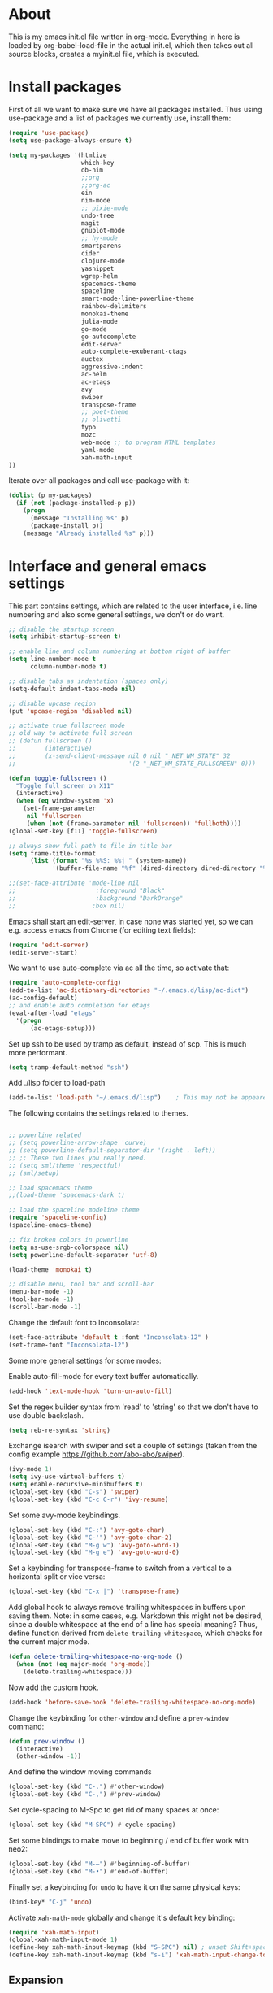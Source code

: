 
* About


This is my emacs init.el file written in org-mode. Everything in here
is loaded by org-babel-load-file in the actual init.el, which then
takes out all source blocks, creates a myinit.el file, which is executed.


* Install packages

First of all we want to make sure we have all packages installed. Thus
using use-package and a list of packages we currently use, install
them:

#+BEGIN_SRC emacs-lisp
(require 'use-package)
(setq use-package-always-ensure t)

(setq my-packages '(htmlize
                    which-key
                    ob-nim
                    ;;org
                    ;;org-ac
                    ein
                    nim-mode
                    ;; pixie-mode
                    undo-tree
                    magit
                    gnuplot-mode
                    ;; hy-mode
                    smartparens
                    cider
                    clojure-mode
                    yasnippet
                    wgrep-helm
                    spacemacs-theme
                    spaceline
                    smart-mode-line-powerline-theme
                    rainbow-delimiters
                    monokai-theme
                    julia-mode
                    go-mode
                    go-autocomplete
                    edit-server
                    auto-complete-exuberant-ctags
                    auctex
                    aggressive-indent
                    ac-helm
                    ac-etags
                    avy
                    swiper
                    transpose-frame
                    ;; poet-theme
                    ;; olivetti
                    typo
                    mozc
                    web-mode ;; to program HTML templates
                    yaml-mode
                    xah-math-input
))
#+END_SRC

Iterate over all packages and call use-package with it:
#+BEGIN_SRC emacs-lisp
(dolist (p my-packages)
  (if (not (package-installed-p p))
    (progn 
      (message "Installing %s" p)
      (package-install p))
    (message "Already installed %s" p)))
#+END_SRC


* Interface and general emacs settings

This part contains settings, which are related to the user interface,
i.e. line numbering and also some general settings, we don't or do want.

#+BEGIN_SRC emacs-lisp
;; disable the startup screen
(setq inhibit-startup-screen t)

;; enable line and column numbering at bottom right of buffer
(setq line-number-mode t
      column-number-mode t)

;; disable tabs as indentation (spaces only)
(setq-default indent-tabs-mode nil)

;; disable upcase region
(put 'upcase-region 'disabled nil)

;; activate true fullscreen mode
;; old way to activate full screen
;; (defun fullscreen ()
;;        (interactive)
;;        (x-send-client-message nil 0 nil "_NET_WM_STATE" 32
;;                               '(2 "_NET_WM_STATE_FULLSCREEN" 0)))

(defun toggle-fullscreen ()
  "Toggle full screen on X11"
  (interactive)
  (when (eq window-system 'x)
    (set-frame-parameter
     nil 'fullscreen
     (when (not (frame-parameter nil 'fullscreen)) 'fullboth))))
(global-set-key [f11] 'toggle-fullscreen)

;; always show full path to file in title bar
(setq frame-title-format
      (list (format "%s %%S: %%j " (system-name))
            '(buffer-file-name "%f" (dired-directory dired-directory "%b"))))

;;(set-face-attribute 'mode-line nil
;;                      :foreground "Black"
;;                      :background "DarkOrange"
;;                     :box nil)

#+END_SRC

Emacs shall start an edit-server, in case none was started yet, so we
can e.g. access emacs from Chrome (for editing text fields):
#+BEGIN_SRC emacs-lisp
(require 'edit-server)
(edit-server-start)
#+END_SRC


We want to use auto-complete via ac all the time, so activate that:
#+BEGIN_SRC emacs-lisp
(require 'auto-complete-config)
(add-to-list 'ac-dictionary-directories "~/.emacs.d/lisp/ac-dict")
(ac-config-default)
;; and enable auto completion for etags
(eval-after-load "etags"
  '(progn
      (ac-etags-setup)))
#+END_SRC


Set up ssh to be used by tramp as default, instead of scp. This is
much more performant.
#+BEGIN_SRC emacs-lisp
(setq tramp-default-method "ssh")
#+END_SRC


Add ./lisp folder to load-path
#+BEGIN_SRC emacs-lisp
(add-to-list 'load-path "~/.emacs.d/lisp")    ; This may not be appeared if you have already added.
#+END_SRC

The following contains the settings related to themes.
#+BEGIN_SRC emacs-lisp

;; powerline related
;; (setq powerline-arrow-shape 'curve)
;; (setq powerline-default-separator-dir '(right . left))
;; ;; These two lines you really need.
;; (setq sml/theme 'respectful)
;; (sml/setup)

;; load spacemacs theme
;;(load-theme 'spacemacs-dark t)

;; load the spaceline modeline theme
(require 'spaceline-config)
(spaceline-emacs-theme)

;; fix broken colors in powerline
(setq ns-use-srgb-colorspace nil)
(setq powerline-default-separator 'utf-8)

(load-theme 'monokai t)

;; disable menu, tool bar and scroll-bar
(menu-bar-mode -1)
(tool-bar-mode -1)
(scroll-bar-mode -1)
#+END_SRC

Change the default font to Inconsolata:
#+BEGIN_SRC emacs-lisp
(set-face-attribute 'default t :font "Inconsolata-12" )
(set-frame-font "Inconsolata-12")
#+END_SRC

Some more general settings for some modes:

Enable auto-fill-mode for every text buffer automatically.
#+BEGIN_SRC emacs-lisp
(add-hook 'text-mode-hook 'turn-on-auto-fill)
#+END_SRC

Set the regex builder syntax from 'read' to 'string' so that we don't
have to use double backslash.
#+BEGIN_SRC emacs-lisp
(setq reb-re-syntax 'string)
#+END_SRC


Exchange isearch with swiper and set a couple of settings (taken from
the config example https://github.com/abo-abo/swiper).
#+BEGIN_SRC emacs-lisp
(ivy-mode 1)
(setq ivy-use-virtual-buffers t)
(setq enable-recursive-minibuffers t)
(global-set-key (kbd "C-s") 'swiper)
(global-set-key (kbd "C-c C-r") 'ivy-resume)
#+END_SRC

Set some avy-mode keybindings.
#+BEGIN_SRC emacs-lisp
(global-set-key (kbd "C-:") 'avy-goto-char)
(global-set-key (kbd "C-'") 'avy-goto-char-2)
(global-set-key (kbd "M-g w") 'avy-goto-word-1)
(global-set-key (kbd "M-g e") 'avy-goto-word-0)
#+END_SRC

Set a keybinding for transpose-frame to switch from a vertical to a
horizontal split or vice versa:
#+BEGIN_SRC emacs-lisp
(global-set-key (kbd "C-x |") 'transpose-frame)
#+END_SRC

Add global hook to always remove trailing whitespaces in buffers upon
saving them. Note: in some cases, e.g. Markdown this might not be
desired, since a double whitespace at the end of a line has special
meaning?
Thus, define function derived from =delete-trailing-whitespace=, which
checks for the current major mode.
#+BEGIN_SRC emacs-lisp
(defun delete-trailing-whitespace-no-org-mode ()
  (when (not (eq major-mode 'org-mode))
    (delete-trailing-whitespace)))
#+END_SRC
Now add the custom hook.
#+BEGIN_SRC emacs-lisp
(add-hook 'before-save-hook 'delete-trailing-whitespace-no-org-mode)
#+END_SRC

Change the keybinding for =other-window= and define a =prev-window=
command:
#+BEGIN_SRC emacs-lisp
(defun prev-window ()
  (interactive)
  (other-window -1))
#+END_SRC
And define the window moving commands
#+BEGIN_SRC emacs-lisp
(global-set-key (kbd "C-.") #'other-window)
(global-set-key (kbd "C-,") #'prev-window)
#+END_SRC

Set cycle-spacing to M-Spc to get rid of many spaces at once:
#+BEGIN_SRC emacs-lisp
(global-set-key (kbd "M-SPC") #'cycle-spacing)
#+END_SRC

Set some bindings to make move to beginning / end of buffer work with
neo2:
#+BEGIN_SRC emacs-lisp
(global-set-key (kbd "M-–") #'beginning-of-buffer)
(global-set-key (kbd "M-•") #'end-of-buffer)
#+END_SRC

Finally set a keybinding for =undo= to have it on the same physical
keys:
#+BEGIN_SRC emacs-lisp
(bind-key* "C-j" 'undo)
#+END_SRC

Activate =xah-math-mode= globally and change it's default key binding:
#+begin_src emacs-lisp
(require 'xah-math-input)
(global-xah-math-input-mode 1)
(define-key xah-math-input-keymap (kbd "S-SPC") nil) ; unset Shift+space 
(define-key xah-math-input-keymap (kbd "s-i") 'xah-math-input-change-to-symbol)
#+end_src

** Expansion

Use =hippie-expand= for expansion by default:
#+BEGIN_SRC emacs-lisp
(global-set-key (kbd "M-/") #'hippie-expand)
#+END_SRC

** Window splitting

Change the definition of =split-window-sensibly= to prefer a vertial
over a horizontal split. Function is defined in =window.el=. Use our
definition instead:
#+BEGIN_SRC emacs-lisp
(defun my-split-window-sensibly (&optional window)
  "Custom variant of split-window-sensibly, which prefers to split the
   windows vertically instead of horizontally"
  (let ((window (or window (selected-window))))
    (or (and (window-splittable-p window t)
             ;; Split window vertically.
             (with-selected-window window
           (split-window-right)))
        (and (window-splittable-p window)
             ;; Split window horizontally.
             (with-selected-window window
               (split-window-below)))
        (and
         ;; If WINDOW is the only usable window on its frame (it is
         ;; the only one or, not being the only one, all the other
         ;; ones are dedicated) and is not the minibuffer window, try
         ;; to split it vertically disregarding the value of
         ;; `split-height-threshold'.
         (let ((frame (window-frame window)))
           (or
            (eq window (frame-root-window frame))
            (catch 'done
              (walk-window-tree (lambda (w)
                                  (unless (or (eq w window)
                                              (window-dedicated-p w))
                                    (throw 'done nil)))
                                frame)
              t)))
         (not (window-minibuffer-p window))
         (let ((split-height-threshold 0))
           (when (window-splittable-p window)
             (with-selected-window window
               (split-window-below))))))))
#+END_SRC

And now choose it for the window spliting function:
#+BEGIN_SRC emacs-lisp
(setq split-window-preferred-function 'my-split-window-sensibly)
#+END_SRC


** XMonad specific settings

Set the emacs exec-path to the normal PATH variable.
#+BEGIN_SRC emacs-lisp
(setenv "PATH" (getenv "PATH"))
#+END_SRC



* TeX related settings
This part contains settings related to LaTeX. Most TeX related
settings can be found in the custom.el, because they are written
automatically by emacs (AucTeX)
#+BEGIN_SRC emacs-lisp
;; load auctex
;; (load "auctex.el" nil t t)
;(load "preview-latex.el" nil t t)
;; set auctex to PDF mode (uses pdflatex)
(setq TeX-PDF-mode t)
#+END_SRC

And activate rainbow-delimiters for LaTeX code:
#+BEGIN_SRC emacs-lisp
(add-hook 'TeX-mode-hook #'rainbow-delimiters-mode)
#+END_SRC

Use =xelatex= by default:
#+begin_src emacs-lisp
(setq-default TeX-engine 'xetex)
#+end_src

And make sure ghostscript path is correct:
#+begin_src emacs-lisp
(setq preview-gs-command "/bin/gs")
#+end_src

Change the =org-preview-latex-process-alist= to use =xelatex= as well
and the DVI -> SVG backend.
#+begin_src emacs-lisp
(setq org-preview-latex-process-alist
      '((dvipng :programs
                ("xelatex" "dvipng")
                :description "dvi > png" :message "you need to install the programs: latex and dvipng." :image-input-type "xdv" :image-output-type "png" :image-size-adjust
                (1.0 . 1.0)
                :latex-compiler
                ("xelatex --shell-escape -no-pdf -interaction nonstopmode -output-directory %o %f")
                :image-converter
                ("dvipng -D %D -T tight -o %O %f"))
        (dvisvgm :programs
                 ("xelatex" "dvisvgm")
                 :description "dvi > svg" :message "you need to install the programs: latex and dvisvgm." :image-input-type "xdv" :image-output-type "svg" :image-size-adjust
                 (1.7 . 1.5)
                 :latex-compiler
                 ("xelatex --shell-escape -no-pdf -interaction nonstopmode -output-directory %o %f")
                 :image-converter
                 ("dvisvgm %f -n -b min -c %S -o %O"))
        (imagemagick :programs
                     ("xelatex" "convert")
                     :description "pdf > png" :message "you need to install the programs: latex and imagemagick." :image-input-type "pdf" :image-output-type "png" :image-size-adjust
                     (1.0 . 1.0)
                     :latex-compiler
                     ("xelatex --shell-escape -interaction nonstopmode -output-directory %o %f")
                     :image-converter
                     ("convert -density %D -trim -antialias %f -quality 100 %O"))))
(setq org-preview-latex-default-process 'dvisvgm)
#+end_src

* Helm

Helm. Really an emacs package in a league of its own:
https://tuhdo.github.io/helm-intro.html

#+BEGIN_SRC emacs-lisp
(require 'helm)
(require 'helm-config)
#+END_SRC

The default "C-x c" is quite close to "C-x C-c", which quits Emacs.
Changed to "C-c h". Note: We must set "C-c h" globally, because we
cannot change `helm-command-prefix-key' once `helm-config' is loaded.
#+BEGIN_SRC emacs-lisp
(global-set-key (kbd "C-c h") 'helm-command-prefix)
;; (global-unset-key (kbd "C-x c"))
;; instead of using standard M-x, use helm-M-x instead
(global-set-key (kbd "M-x") 'helm-M-x)
;; instead of using standard kill ring, use helm show kill ring
(global-set-key (kbd "M-y") 'helm-show-kill-ring)
;; use helm-mini as buffer selection (can use regexps etc!)
(global-set-key (kbd "C-x b") 'helm-mini)
;; and enable fuzzy matching for it
(setq helm-buffers-fuzzy-matching t
      helm-recentf-fuzzy-match    t)
;; use helm to find files as well
(global-set-key (kbd "C-x C-f") 'helm-find-files)
;; change key binding for helm occur
(global-set-key (kbd "C-c h o") 'helm-occur)
(global-set-key (kbd "C-h SPC") 'helm-all-mark-rings)
#+END_SRC


Activate helm for autocomplete and set keys.
#+BEGIN_SRC emacs-lisp
(require 'ac-helm)  ;; Not necessary if using ELPA package
(global-set-key (kbd "C-;") 'ac-complete-with-helm)
(define-key ac-complete-mode-map (kbd "C-;") 'ac-complete-with-helm)
#+END_SRC

define tab as helm execute persitent action (i.e. during file search
select highlighted, similar to tab completion in those cases)
#+BEGIN_SRC emacs-lisp
(define-key helm-map (kbd "<tab>") 'helm-execute-persistent-action) ; rebind tab to run persistent action
(define-key helm-map (kbd "C-i")   'helm-execute-persistent-action) ; make TAB works in terminal
(define-key helm-map (kbd "C-z")   'helm-select-action) ; list actions using C-z
#+END_SRC

Enable fuzzy mode for semantic
#+BEGIN_SRC emacs-lisp
(setq helm-semantic-fuzzy-match t
      helm-imenu-fuzzy-match    t)
#+END_SRC

Activate auto resizing of helm window
#+BEGIN_SRC emacs-lisp
(helm-autoresize-mode t)
(helm-mode 1)
#+END_SRC

Set helm-complete-filename-at-point to 'Alt+\', which can be used to
expand a filename given at point to its full system path. Really
useful in cases where one suddenly wants the full path from the
current relative path given.
#+BEGIN_SRC emacs-lisp
(global-set-key "\M-\\" 'helm-complete-file-name-at-point)
#+END_SRC


* Org mode


#+BEGIN_SRC emacs-lisp
(require 'org)
#+END_SRC

Disable the =C-'= binding for org-mode, since this conflicts with
avy-goto-char-2 and C-, (=org-cycle-agenda-files=) since it conflicts
with our mapping of =prev-window=.
#+BEGIN_SRC emacs-lisp
(define-key org-mode-map (kbd "C-'") nil)
(define-key org-mode-map (kbd "C-,") nil)
#+END_SRC

Increase size of latex formulas preview in org-mode
#+BEGIN_SRC emacs-lisp
(setq org-format-latex-options (plist-put org-format-latex-options :scale 2.0))
#+END_SRC

When exporting org tables to LaTeX, we want the caption to be placed
below the table, instead of above.
#+BEGIN_SRC emacs-lisp
(setq org-latex-caption-above nil)
#+END_SRC

We want to default org-mode to the indented style.
#+BEGIN_SRC emacs-lisp
(setq org-startup-indented t)
#+END_SRC

Load source code support for org mode for some so far used languages.
#+BEGIN_SRC emacs-lisp
(org-babel-do-load-languages
 'org-babel-load-languages
 '((emacs-lisp . t)
   (python . t)
   (C . t)
   (shell . t)))
#+END_SRC

Fontify source blocks (enable syntax highlighting of source code)
and set indentation to normal source code indentation
#+BEGIN_SRC emacs-lisp
(setq org-confirm-babel-evaluate nil
      org-src-fontify-natively t
      org-src-tab-acts-natively t
      org-src-preserve-indentation t)
#+END_SRC


Define additional org mode faces
#+BEGIN_SRC emacs-lisp
(setq org-todo-keyword-faces
      '(
        ("TODO" . (:foreground "#F92672" :weight bold))
        ("STARTED" . (:foreground "purple" :weight bold))
        ("WAITING" . (:foreground "yellow" :weight bold))
        ("MAYBE" . (:foreground "orange" :weight bold))
        ("WONTFIX" . (:foreground "wheat" :weight bold))
        ("DONE" . (:foreground "#A6E22E" :weight bold))
        ))

(setq org-todo-keywords
      '((sequence "TODO" "STARTED" "WAITING" "MAYBE" "|" "DONE" "WONTFIX")))
#+END_SRC

Add some files to org-agenda
#+BEGIN_SRC emacs-lisp
(setq org-agenda-files '("~/org/journal.org"))
(setq org-refile-targets '((org-agenda-files . (:maxlevel . 6))))
#+END_SRC


The following could also be placed in the interface part, but since
it's related to org-mode, it's here. Used to change the sizes of the
headings in an org-mode file, to reduce the sizes slightly.

NOTE: For some reason after updating all packages on
<2019-08-12 Mon 19:10>, the font size modification turned out to make
everything a lot smaller than I intended. Now using the default values
seems correct. Weird.
#+BEGIN_SRC emacs-lisp
;; change sizes of headings in monokai theme for org-mode
;;(setq monokai-height-minus-1 0.7
;;      monokai-height-plus-1 0.8
;;      monokai-height-plus-2 0.85
;;      monokai-height-plus-3 0.9
;;      monokai-height-plus-4 0.95)

;; the following are the defaults
(setq monokai-height-minus-1 0.8
      monokai-height-plus-1 1.1
      monokai-height-plus-2 1.15
      monokai-height-plus-3 1.2
      monokai-height-plus-4 1.3)

#+END_SRC

** Flyspell-mode

To get spell checking in Org (well every text buffer), we use =flyspell-mode=. Activate it
whenever we use Org mode:
#+begin_src emacs-lisp
(add-hook 'text-mode-hook 'flyspell-mode)
#+end_src

Set up flyspell to use =aspell= and define the =--list= command to not
be =-l= (=--lang= in aspell):
#+begin_src emacs-lisp
(setq ispell-program-name "/bin/aspell")
(setq ispell-list-command "--list")
#+end_src
Ref: https://www.emacswiki.org/emacs/FlySpell#h5o-8

Rebind the auto correct and next error bindings for =flyspell-mode=,
since they collide with our change buffer window key bindings.

#+begin_src emacs-lisp
(add-hook 'org-mode-hook
          (lambda ()
            (flyspell-mode)
            (define-key flyspell-mode-map (kbd "C-.") nil)
            (define-key flyspell-mode-map (kbd "C-,") nil)
            ;; (define-key flyspell-map (kbd "C-.") 'flyspell-auto-correct-word)
            ;; (define-key flyspell-map (kbd "C-,") 'flyspell-goto-next-error)
            )
          )
#+end_src


** Export settings
These settings are specifically related to exporting org-mode files to
HTML, LaTeX etc.

Note: following currently not in use. Added to header of org file
instead, since the following doesn't work. FIXIT
Include siunitx by default for LaTeX fragments:
#+BEGIN_SRC emacs-lisp
;; (setq org-format-latex-header (plist-put org-format-latex-header "\\usepackage{siunitx}"))
#+END_SRC

Set HTML export such that it can work with siunitx:
#+BEGIN_SRC emacs-lisp
;; modify path and mathml
(setq org-html-mathjax-options
  '((path "https://cdnjs.cloudflare.com/ajax/libs/mathjax/2.7.5/MathJax.js?config=TeX-MML-AM_CHTML")
    (scale "100")
    (align "center")
    (indent "2em")
    (mathml t)))

(setq org-html-mathjax-template
              "
<script type=\"text/javascript\" src=\"%PATH\"></script>
<script type=\"text/javascript\">
<!--/*--><![CDATA[/*><!--*/
    MathJax.Hub.Config({
        jax: [\"input/TeX\", \"output/HTML-CSS\"],
        extensions: [\"tex2jax.js\",\"TeX/AMSmath.js\",\"TeX/AMSsymbols.js\",
                     \"TeX/noUndefined.js\", \"[Contrib]/siunitx/siunitx.js\", \"[Contrib]/mhchem/mhchem.js\"],
        tex2jax: {
            inlineMath: [ [\"\\\\(\",\"\\\\)\"] ],
            displayMath: [ ['$$','$$'], [\"\\\\[\",\"\\\\]\"], [\"\\\\begin{displaymath}\",\"\\\\end{displaymath}\"] ],
            skipTags: [\"script\",\"noscript\",\"style\",\"textarea\",\"pre\",\"code\"],
            ignoreClass: \"tex2jax_ignore\",
            processEscapes: false,
            processEnvironments: true,
            preview: \"TeX\"
        },
        TeX: {extensions: [\"AMSmath.js\",\"AMSsymbols.js\",  \"[Contrib]/siunitx/siunitx.js\", \"[Contrib]/mhchem/mhchem.js\"]},
        showProcessingMessages: true,
        displayAlign: \"%ALIGN\",
        displayIndent: \"%INDENT\",

        \"HTML-CSS\": {
             scale: %SCALE,
             availableFonts: [\"STIX\",\"TeX\"],
             preferredFont: \"TeX\",
             webFont: \"TeX\",
             imageFont: \"TeX\",
             showMathMenu: true,
        },
        MMLorHTML: {
             prefer: {
                 MSIE:    \"MML\",
                 Firefox: \"MML\",
                 Opera:   \"HTML\",
                 other:   \"HTML\"
             }
        }
    });
/*]]>*///-->
</script>")
#+END_SRC

Use the minted package to export org-babel code blocks. Also add some
options to print line numbers and use the monokai background color, if
defined. The monokai_bg color used here is (taken from an Org talk):
#+BEGIN_EXAMPLE
#+LATEX_HEADER: \definecolor{monokai_bg}{RGB}{39, 40, 34}
#+END_EXAMPLE
and to get minted to use the monokai theme, simply add:
#+BEGIN_EXAMPLE
#+LaTeX_HEADER: \usemintedstyle{monokai}
#+END_EXAMPLE

#+BEGIN_SRC emacs-lisp
(require 'ox-latex)
(add-to-list 'org-latex-packages-alist '("" "minted"))
(setq org-latex-listings 'minted)
(setq org-latex-minted-options
   '(("frame" "lines") ("linenos=true") ("bgcolor=monokai_bg")))
#+END_SRC

Now define pdflatex compilation commands used when =C-c C-e l P= is
pressed. NOTE: if we currently use =C-c C-c= from a LaTeX buffer
itself, we encounter an error, if the minted package is used (since it
needs the =shell-escape= option).
#+BEGIN_SRC emacs-lisp
(setq org-latex-pdf-process
      '("xelatex -shell-escape -interaction nonstopmode -output-directory %o %f"
        "xelatex -shell-escape -interaction nonstopmode -output-directory %o %f"
        "xelatex -shell-escape -interaction nonstopmode -output-directory %o %f"))
#+END_SRC

** Org theming

Some settings for nicer looks when editing org mode. These functions need to be
called manually to use. 
Note: Currently this does not work perfectly yet. Switching buffers causes
undefined behavior (e.g. font is not used and we end up with some random
font). And unloading does not work great either yet.
#+BEGIN_SRC emacs-lisp
(defun load-poet-for-org ()
  ;; Allow variable pitch mode for text mode
  (interactive)
  (disable-theme 'monokai)
  (add-hook 'text-mode-hook
             (lambda ()
              (variable-pitch-mode 1)))
  (set-face-attribute 'default nil :family "Iosevka" :height 130)
  (set-face-attribute 'fixed-pitch nil :family "Iosevka")
  (set-frame-font "Iosevka")
  ;;(set-face-attribute 'variable-pitch nil :family "Baskerville")

  (olivetti-mode 1)        ;; Centers text in the buffer
  (olivetti-set-width 90)
  (flyspell-mode 1)        ;; Catch Spelling mistakes
  (typo-mode 1)            ;; Good for symbols like em-dash

  ;;(blink-cursor-mode 0)    ;; Reduce visual noise
  ;;(linum-mode 0)           ;; No line numbers for prose

  (setq org-bullets-bullet-list
        '("◉" "○"))
  ;; (org-bullets 1)
  (load-theme 'poet t))

(defun unload-poet-for-org ()
  (interactive)
  (disable-theme 'poet)
  (olivetti-mode 0)
  (typo-mode 0)
  (remove-hook 'text-mode-hook 'variable-pitch-mode 0)

  (set-face-attribute 'default t :font "Inconsolata-12" )
  (set-frame-font "Inconsolata-12")
  (load-theme 'monokai t))
#+END_SRC

* Programming languages

This section contains settings, which are related to different
programming languages.

In general we want to be able to create a TAGS file for a
project. Define a function to use exuberant-tags:

#+BEGIN_SRC emacs-lisp
;; create tags file from within emacs
;; first set path to ctags
(setq path-to-ctags "/usr/local/bin/ctags")
;; define function which creates tag file
(defun create-tags (dir-name)
  "Create tags file."
  ;; ask user for directory to scan
  (interactive "DDirectory: ")
  ;; create a help variable for input directory + TAGS
  ;; as in output path for TAGS file
  ; for some reason the following line didn't work anymore
  ;(setq local-tags-filename (concat 'string (directory-file-name dir-name) "/TAGS"))
  (setq local-tags-filename (concat (directory-file-name dir-name) "/TAGS"))
  ;; run shell command
  (shell-command
   (format "%s -f %s -e -R --verbose --fields='+afikKlmnsSzt' %s" path-to-ctags local-tags-filename (directory-file-name dir-name)))
  ;; and visit the new TAGS file
  (visit-tags-table local-tags-filename)
)
#+END_SRC


** Web mode

=web-mode= is used to program HTML templates, e.g. with the go
templating language that is used in Hugo. With the default HTML mode
the indentation is pretty broken for all the ={{ ... }}= templating.

Note: when using =web-mode= we still have to manually set the engine!
To modify Hugo templates, we need to use the go engine:
#+begin_src 
M-x web-mode-set-engine ;; go
#+end_src

Set the indentation to 2 spaces.
#+begin_src emacs-lisp
(defun my-web-mode-hook ()
  "Custom web-hook for 2 space indentation"
  (setq web-mode-markup-indent-offset 2)
)
(add-hook 'web-mode-hook 'my-web-mode-hook)
#+end_src

** Emacs Lisp

Activate some hooks for Emacs lisp. Rainbow mode is essential for the paranthesis.

#+BEGIN_SRC emacs-lisp
(add-hook 'emacs-lisp-mode-hook #'rainbow-delimiters-mode)
#+END_SRC

** C / C++

For C and C++ we wish to use the python style of indentation, with 4
spaces.

#+BEGIN_SRC emacs-lisp
(setq c-default-style "python"
       c-basic-offset 4
       indent-tabs-mode nil
       tab-width 4)
;; indent cases to the same level as c-indent-level
(c-set-offset 'case-label '+)
#+END_SRC

And also some hooks for C.
#+BEGIN_SRC emacs-lisp
(add-hook 'c++-mode-hook #'rainbow-delimiters-mode)
(add-hook 'c++-mode-hook #'subword-mode)
#+END_SRC

Enable subword mode automatically (camelCaseWord will be treated as
individual words for M-f and M-b etc.)  can be switched on or off by
C-c C-w in cc-mode!
#+BEGIN_SRC emacs-lisp
(add-hook 'c-mode-common-hook
          (lambda () (subword-mode 1)))
#+END_SRC

And add for CC-mode for auto complete with etags. The
c-mode-common-hook is a common hook, which is loaded for all language
hooks, which derive from CC-mode, which is quite a lot (c-mode,
c++-mode, and a few others)
#+BEGIN_SRC emacs-lisp
(add-hook 'c-mode-common-hook 'ac-etags-ac-setup)
#+END_SRC

** Python

Some sensible settings for Python. Activating python-mode per default
for all python filename extensions.

#+BEGIN_SRC emacs-lisp
(add-to-list 'auto-mode-alist '("\\.py\\'" . python-mode))
(add-to-list 'auto-mode-alist '("\\.pyx\\'" . python-mode))
#+END_SRC

And some hooks for easier visuals and movement in a python
buffer. Smartparens mode is currently not used, because too often it
is more annoying in python than helpful.

#+BEGIN_SRC emacs-lisp
;; (add-hook 'python-mode-hook #'smartparens-strict-mode)
;; (add-hook 'python-mode-hook #'smartparens-mode)
(add-hook 'python-mode-hook #'rainbow-delimiters-mode)
(add-hook 'python-mode-hook #'subword-mode)
#+END_SRC

Set ipython as python shell
#+BEGIN_SRC emacs-lisp
(setq python-shell-interpreter "ipython"
      python-shell-interpreter-args "-i")
(setenv "IPY_TEST_SIMPLE_PROMPT" "1")
#+END_SRC

Set sane defaults for the tab width in Python mode. For some reason in
it sometimes does not default to 4.
#+BEGIN_SRC emacs-lisp

(eval-after-load "python" `(progn
  (add-hook 'python-mode-hook #'(lambda ()
    (setq tab-width 4)
    (setq python-indent-offset 4)
    (setq python-indent-guess-indent-offset nil)))))
#+END_SRC


** Clojure

The following contains the settings used for Clojure, a Lisp which
runs on the JVM.

Clojure related settings Enabling CamelCase support for editing
commands(like forward-word, backward-word, etc) in clojure-mode is
quite useful since we often have to deal with Java class and method
names. The built-in Emacs minor mode subword-mode provides such
functionality:
#+BEGIN_SRC emacs-lisp
(add-hook 'clojure-mode-hook #'subword-mode)
#+END_SRC

The use of paredit when editing Clojure (or any other Lisp) code is
highly recommended. It helps ensure the structure of your forms is
not compromised and offers a number of operations that work on code
structure at a higher level than just characters and words. To
enable it for Clojure buffers:
(add-hook 'clojure-mode-hook #'paredit-mode)
smartparens is an excellent (newer) alternative to paredit. Many
Clojure hackers have adopted it recently and you might want to give
it a try as well. To enable smartparens use the following code:
#+BEGIN_SRC
(add-hook 'clojure-mode-hook #'smartparens-strict-mode)
#+END_SRC

RainbowDelimiters is a minor mode which highlights parentheses,
brackets, and braces according to their depth. Each successive
level is highlighted in a different color. This makes it easy to
spot matching delimiters, orient yourself in the code, and tell
which statements are at a given depth. Assuming you've already
installed RainbowDelimiters you can enable it like this:
#+BEGIN_SRC emacs-lisp
(add-hook 'clojure-mode-hook #'rainbow-delimiters-mode)
#+END_SRC

aggressive-indent-mode automatically adjust the indentation of your
code, while you're writing it. Using it together with clojure-mode
is highly recommended. Provided you've already installed
aggressive-indent-mode you can enable it like this:
#+BEGIN_SRC emacs-lisp
(add-hook 'clojure-mode-hook #'aggressive-indent-mode)
#+END_SRC

And finally the same hooks for the CIDER REPL:
#+BEGIN_SRC emacs-lisp
(add-hook 'cider-repl-mode-hook #'aggressive-indent-mode)
(add-hook 'cider-repl-mode-hook #'smartparens-mode)
(add-hook 'cider-repl-mode-hook #'rainbow-delimiters-mode)
(add-hook 'cider-repl-mode-hook #'subword-mode)
(eval-after-load "Clojure"
  (require 'smartparens-config)
  )
#+END_SRC


** Nim

Hooks and settings for Nim lang, a sweet

#+BEGIN_SRC emacs-lisp
(add-hook 'nim-mode-hook #'rainbow-delimiters-mode)
(add-hook 'nim-mode-hook #'subword-mode)
(add-hook 'nim-mode-hook #'nimsuggest-mode)
#+END_SRC

** Julia

Add the standard hooks for Julia as well, a JIT compiled language,
which strifes for success in the scientific community.
#+BEGIN_SRC emacs-lisp
(add-hook 'julia-mode-hook #'rainbow-delimiters-mode)
(add-hook 'julia-mode-hook #'subword-mode)
#+END_SRC

